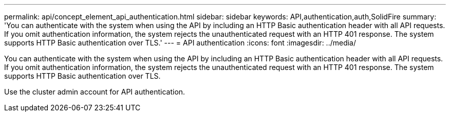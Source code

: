 ---
permalink: api/concept_element_api_authentication.html
sidebar: sidebar
keywords: API,authentication,auth,SolidFire
summary: 'You can authenticate with the system when using the API by including an HTTP Basic authentication header with all API requests. If you omit authentication information, the system rejects the unauthenticated request with an HTTP 401 response. The system supports HTTP Basic authentication over TLS.'
---
= API authentication
:icons: font
:imagesdir: ../media/

[.lead]
You can authenticate with the system when using the API by including an HTTP Basic authentication header with all API requests. If you omit authentication information, the system rejects the unauthenticated request with an HTTP 401 response. The system supports HTTP Basic authentication over TLS.

Use the cluster admin account for API authentication.
